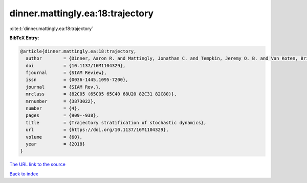 dinner.mattingly.ea:18:trajectory
=================================

:cite:t:`dinner.mattingly.ea:18:trajectory`

**BibTeX Entry:**

.. code-block:: bibtex

   @article{dinner.mattingly.ea:18:trajectory,
     author        = {Dinner, Aaron R. and Mattingly, Jonathan C. and Tempkin, Jeremy O. B. and Van Koten, Brian and Weare, Jonathan},
     doi           = {10.1137/16M1104329},
     fjournal      = {SIAM Review},
     issn          = {0036-1445,1095-7200},
     journal       = {SIAM Rev.},
     mrclass       = {82C05 (65C05 65C40 68U20 82C31 82C80)},
     mrnumber      = {3873022},
     number        = {4},
     pages         = {909--938},
     title         = {Trajectory stratification of stochastic dynamics},
     url           = {https://doi.org/10.1137/16M1104329},
     volume        = {60},
     year          = {2018}
   }

`The URL link to the source <https://doi.org/10.1137/16M1104329>`__


`Back to index <../By-Cite-Keys.html>`__

